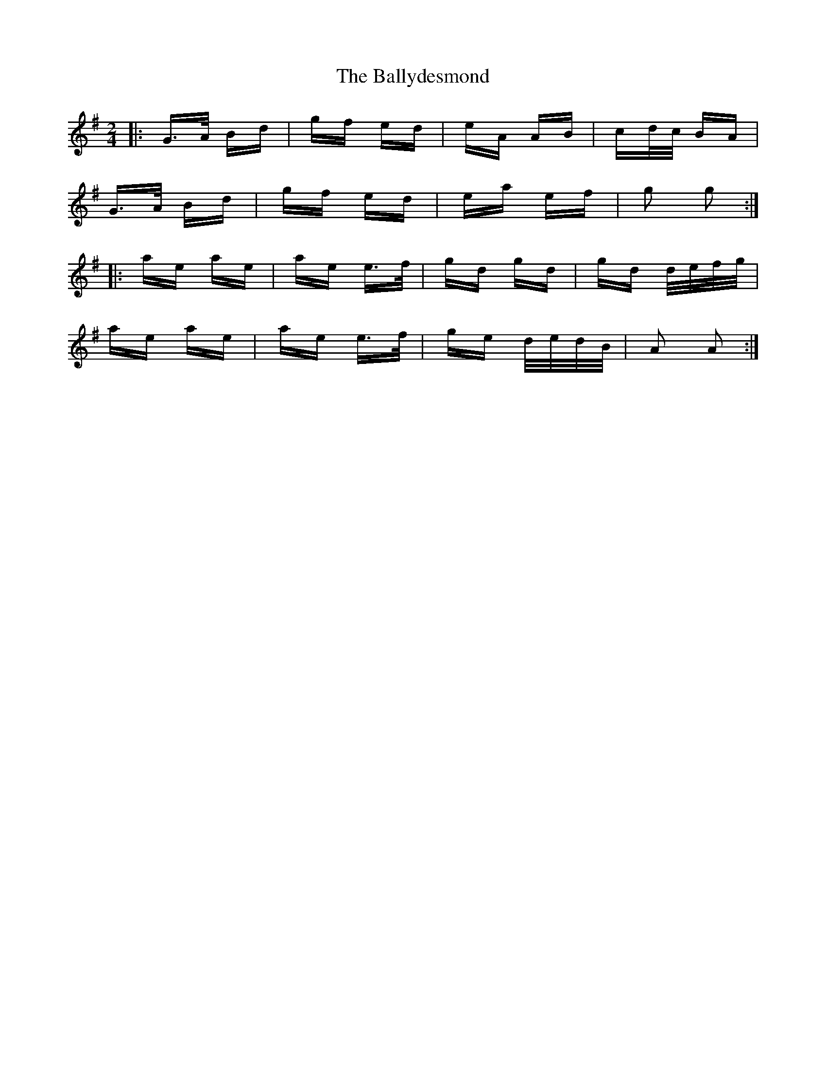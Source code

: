 X: 2522
T: Ballydesmond, The
R: polka
M: 2/4
K: Gmajor
|:G>A Bd|gf ed|eA AB|cd/c/ BA|
G>A Bd|gf ed|ea ef|g2 g2:|
|:ae ae|ae e>f|gd gd|gd d/e/f/g/|
ae ae|ae e>f|ge d/e/d/B/|A2 A2:|

